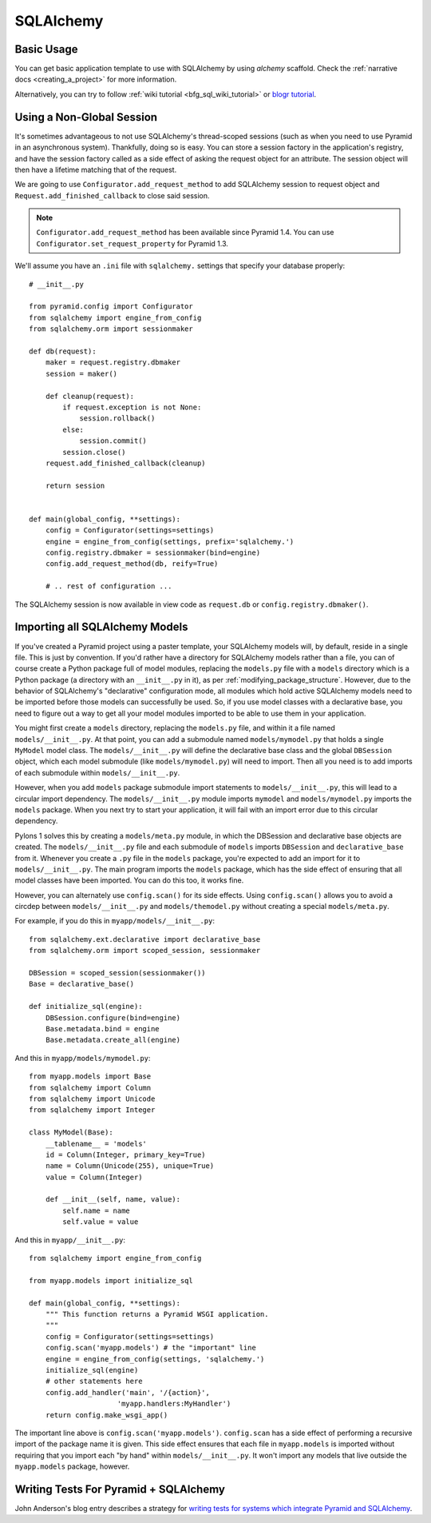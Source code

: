 SQLAlchemy
==========

Basic Usage
-----------

You can get basic application template to use with SQLAlchemy by using
`alchemy` scaffold. Check the :ref:`narrative docs <creating_a_project>`
for more information.

Alternatively, you can try to follow
:ref:`wiki tutorial <bfg_sql_wiki_tutorial>` or
`blogr tutorial <http://pyramid-blogr.readthedocs.org>`_.

Using a Non-Global Session
--------------------------

It's sometimes advantageous to not use SQLAlchemy's thread-scoped sessions
(such as when you need to use Pyramid in an asynchronous system).
Thankfully, doing so is easy.  You can store a session factory in the
application's registry, and have the session factory called as a
side effect of asking the request object for an attribute.  The session
object will then have a lifetime matching that of the request.


We are going to use ``Configurator.add_request_method`` to add SQLAlchemy
session to request object and ``Request.add_finished_callback`` to close
said session.

.. note::

   ``Configurator.add_request_method`` has been available since Pyramid 1.4.
   You can use ``Configurator.set_request_property`` for Pyramid 1.3.


We'll assume you have an ``.ini`` file with ``sqlalchemy.`` settings that
specify your database properly::

   # __init__.py

   from pyramid.config import Configurator
   from sqlalchemy import engine_from_config
   from sqlalchemy.orm import sessionmaker

   def db(request):
       maker = request.registry.dbmaker
       session = maker()

       def cleanup(request):
           if request.exception is not None:
               session.rollback()
           else:
               session.commit()
           session.close()
       request.add_finished_callback(cleanup)

       return session


   def main(global_config, **settings):
       config = Configurator(settings=settings)
       engine = engine_from_config(settings, prefix='sqlalchemy.')
       config.registry.dbmaker = sessionmaker(bind=engine)
       config.add_request_method(db, reify=True)

       # .. rest of configuration ...

The SQLAlchemy session is now available in view code as ``request.db`` or
``config.registry.dbmaker()``.

Importing all SQLAlchemy Models
-------------------------------

If you've created a Pyramid project using a paster template, your SQLAlchemy
models will, by default, reside in a single file.  This is just by
convention.  If you'd rather have a directory for SQLAlchemy models rather
than a file, you can of course create a Python package full of model modules,
replacing the ``models.py`` file with a ``models`` directory which is a
Python package (a directory with an ``__init__.py`` in it), as per
:ref:`modifying_package_structure`.  However, due to the behavior of
SQLAlchemy's "declarative" configuration mode, all modules which hold active
SQLAlchemy models need to be imported before those models can successfully be
used.  So, if you use model classes with a declarative base, you need to
figure out a way to get all your model modules imported to be able to use
them in your application.

You might first create a ``models`` directory, replacing the ``models.py``
file, and within it a file named ``models/__init__.py``.  At that point, you
can add a submodule named ``models/mymodel.py`` that holds a single
``MyModel`` model class.  The ``models/__init__.py`` will define the
declarative base class and the global ``DBSession`` object, which each model
submodule (like ``models/mymodel.py``) will need to import.  Then all you
need is to add imports of each submodule within ``models/__init__.py``.

However, when you add ``models`` package submodule import statements to
``models/__init__.py``, this will lead to a circular import dependency.  The
``models/__init__.py`` module imports ``mymodel`` and ``models/mymodel.py``
imports the ``models`` package.  When you next try to start your application,
it will fail with an import error due to this circular dependency.

Pylons 1 solves this by creating a ``models/meta.py`` module, in which the
DBSession and declarative base objects are created.  The
``models/__init__.py`` file and each submodule of ``models`` imports
``DBSession`` and ``declarative_base`` from it.  Whenever you create a ``.py``
file in the ``models`` package, you're expected to add an import for it to
``models/__init__.py``.  The main program imports the ``models`` package,
which has the side effect of ensuring that all model classes have been
imported.  You can do this too, it works fine.

However, you can alternately use ``config.scan()`` for its side effects.
Using ``config.scan()`` allows you to avoid a circdep between
``models/__init__.py`` and ``models/themodel.py`` without creating a special
``models/meta.py``.

For example, if you do this in ``myapp/models/__init__.py``::

   from sqlalchemy.ext.declarative import declarative_base
   from sqlalchemy.orm import scoped_session, sessionmaker

   DBSession = scoped_session(sessionmaker())
   Base = declarative_base()

   def initialize_sql(engine):
       DBSession.configure(bind=engine)
       Base.metadata.bind = engine
       Base.metadata.create_all(engine)

And this in ``myapp/models/mymodel.py``::

   from myapp.models import Base
   from sqlalchemy import Column
   from sqlalchemy import Unicode
   from sqlalchemy import Integer

   class MyModel(Base):
       __tablename__ = 'models'
       id = Column(Integer, primary_key=True)
       name = Column(Unicode(255), unique=True)
       value = Column(Integer)
 
       def __init__(self, name, value):
           self.name = name
           self.value = value

And this in ``myapp/__init__.py``::

   from sqlalchemy import engine_from_config
 
   from myapp.models import initialize_sql
 
   def main(global_config, **settings):
       """ This function returns a Pyramid WSGI application.
       """
       config = Configurator(settings=settings)
       config.scan('myapp.models') # the "important" line
       engine = engine_from_config(settings, 'sqlalchemy.')
       initialize_sql(engine)
       # other statements here
       config.add_handler('main', '/{action}',
                        'myapp.handlers:MyHandler')
       return config.make_wsgi_app()

The important line above is ``config.scan('myapp.models')``.  ``config.scan``
has a side effect of performing a recursive import of the package name it is
given.  This side effect ensures that each file in ``myapp.models`` is
imported without requiring that you import each "by hand" within
``models/__init__.py``.  It won't import any models that live outside the
``myapp.models`` package, however.

Writing Tests For Pyramid + SQLAlchemy
--------------------------------------

John Anderson's blog entry describes a strategy for
`writing tests for systems which integrate Pyramid and SQLAlchemy
<http://www.sontek.net/blog/2011/12/01/writing_tests_for_pyramid_and_sqlalchemy.html>`_.
